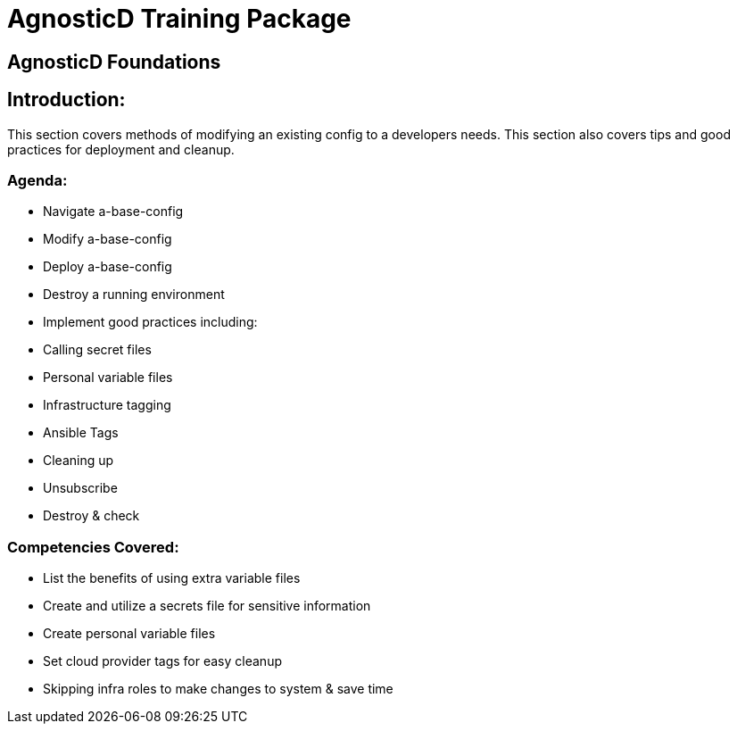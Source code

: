 = AgnosticD Training Package

:toc:

== AgnosticD Foundations

== Introduction:
This section covers methods of modifying an existing config to a developers needs.
This section also covers tips and good practices for deployment and cleanup.

=== Agenda:
* Navigate a-base-config
* Modify a-base-config
* Deploy a-base-config
* Destroy a running environment
* Implement good practices including:
  * Calling secret files
  * Personal variable files
  * Infrastructure tagging
  * Ansible Tags
  * Cleaning up
    * Unsubscribe
    * Destroy & check

=== Competencies Covered:

* List the benefits of using extra variable files
* Create and utilize a secrets file for sensitive information
* Create personal variable files
* Set cloud provider tags for easy cleanup
* Skipping infra roles to make changes to system & save time
